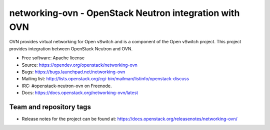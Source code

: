 =========================================================
networking-ovn - OpenStack Neutron integration with OVN
=========================================================

OVN provides virtual networking for Open vSwitch and is a component of the Open
vSwitch project.  This project provides integration between OpenStack Neutron
and OVN.

* Free software: Apache license
* Source: https://opendev.org/openstack/networking-ovn
* Bugs: https://bugs.launchpad.net/networking-ovn
* Mailing list:
  http://lists.openstack.org/cgi-bin/mailman/listinfo/openstack-discuss
* IRC: #openstack-neutron-ovn on Freenode.
* Docs: https://docs.openstack.org/networking-ovn/latest

Team and repository tags
------------------------

.. image:: https://governance.openstack.org/tc/badges/networking-ovn.svg
    :target: https://governance.openstack.org/tc/reference/tags/index.html

* Release notes for the project can be found at:
  https://docs.openstack.org/releasenotes/networking-ovn/



